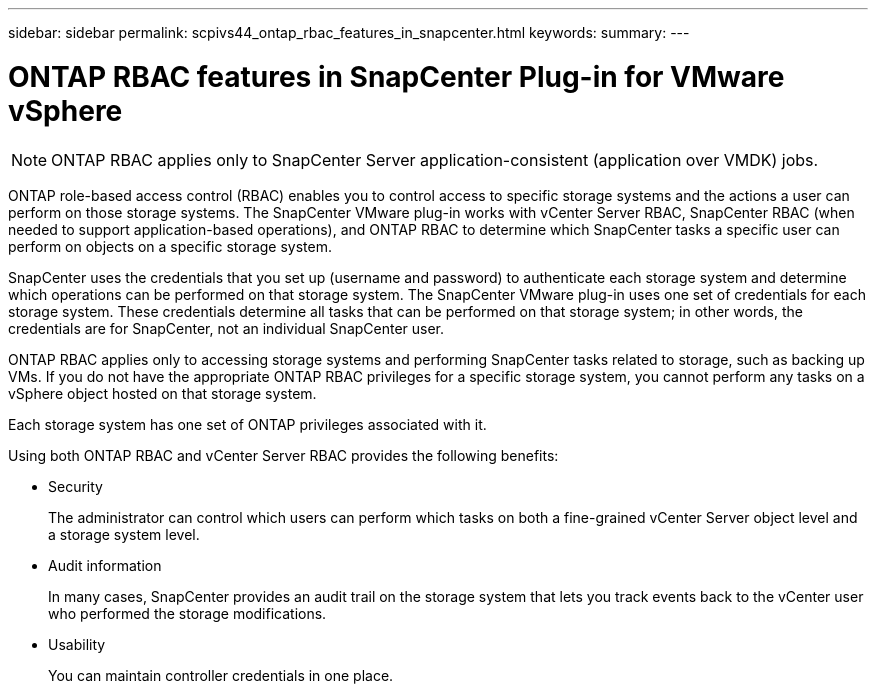---
sidebar: sidebar
permalink: scpivs44_ontap_rbac_features_in_snapcenter.html
keywords:
summary:
---

= ONTAP RBAC features in SnapCenter Plug-in for VMware vSphere
:hardbreaks:
:nofooter:
:icons: font
:linkattrs:
:imagesdir: ./media/

//
// This file was created with NDAC Version 2.0 (August 17, 2020)
//
// 2020-09-09 12:24:20.235275
//

[NOTE]
ONTAP RBAC applies only to SnapCenter Server application-consistent (application over VMDK) jobs.

ONTAP role-based access control (RBAC) enables you to control access to specific storage systems and the actions a user can perform on those storage systems. The SnapCenter VMware plug-in works with vCenter Server RBAC, SnapCenter RBAC (when needed to support application-based operations), and ONTAP RBAC to determine which SnapCenter tasks a specific user can perform on objects on a specific storage system.

SnapCenter uses the credentials that you set up (username and password) to authenticate each storage system and determine which operations can be performed on that storage system. The SnapCenter VMware plug-in uses one set of credentials for each storage system. These credentials determine all tasks that can be performed on that storage system; in other words, the credentials are for SnapCenter, not an individual SnapCenter user.

ONTAP RBAC applies only to accessing storage systems and performing SnapCenter tasks related to storage, such as backing up VMs. If you do not have the appropriate ONTAP RBAC privileges for a specific storage system, you cannot perform any tasks on a vSphere object hosted on that storage system.

Each storage system has one set of ONTAP privileges associated with it.

Using both ONTAP RBAC and vCenter Server RBAC provides the following benefits:

* Security
+
The administrator can control which users can perform which tasks on both a fine-grained vCenter Server object level and a storage system level.

* Audit information
+
In many cases, SnapCenter provides an audit trail on the storage system that lets you track events back to the vCenter user who performed the storage modifications.

* Usability
+
You can maintain controller credentials in one place.
